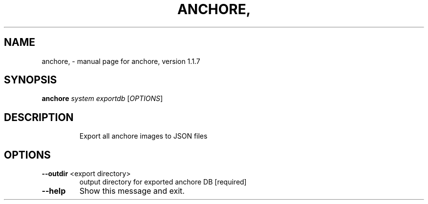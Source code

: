 .\" DO NOT MODIFY THIS FILE!  It was generated by help2man 1.41.1.
.TH ANCHORE, "1" "November 2017" "anchore, version 1.1.7" "User Commands"
.SH NAME
anchore, \- manual page for anchore, version 1.1.7
.SH SYNOPSIS
.B anchore
\fIsystem exportdb \fR[\fIOPTIONS\fR]
.SH DESCRIPTION
.IP
Export all anchore images to JSON files
.SH OPTIONS
.TP
\fB\-\-outdir\fR <export directory>
output directory for exported anchore DB
[required]
.TP
\fB\-\-help\fR
Show this message and exit.
